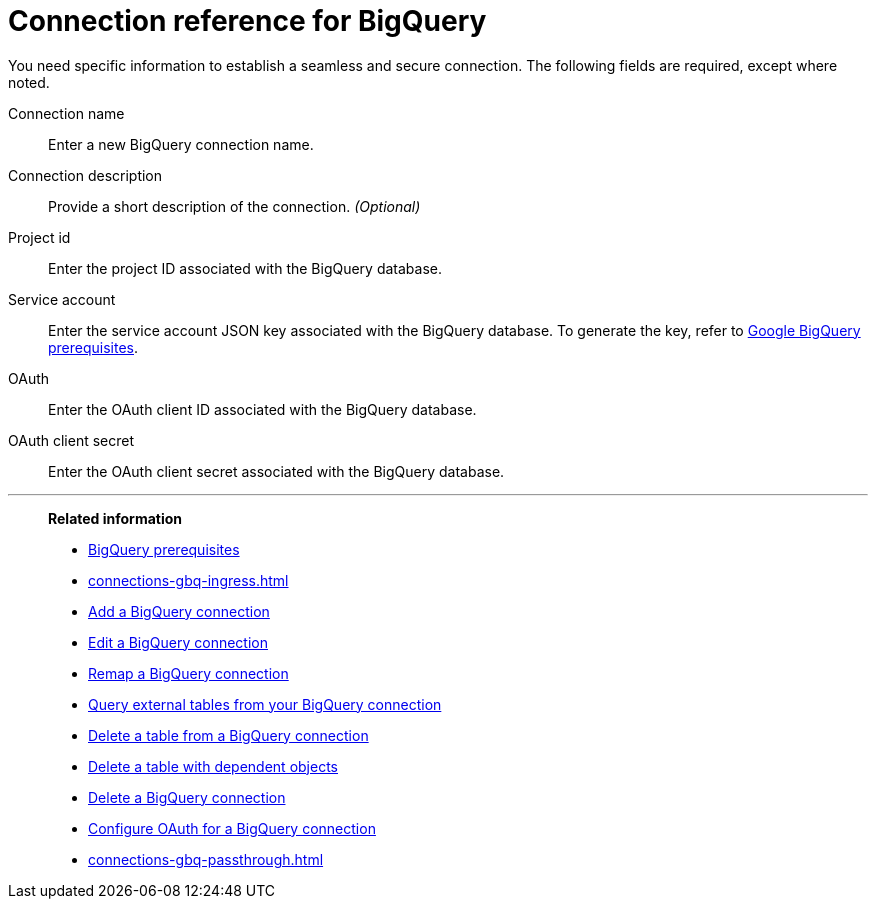 = Connection reference for {connection}
:last_updated: 9/21/2020
:linkattrs:
:experimental:
:page-layout: default-cloud
:page-aliases: /data-integrate/embrace/embrace-gbq-reference.adoc, /admin/ts-cloud/ts-cloud-embrace-gbq-connection-reference.adoc
:connection: BigQuery
:description: Learn the specific information needed to establish a secure connection to your BigQuery database.

You need specific information to establish a seamless and secure connection.
The following fields are required, except where noted.

Connection name:: Enter a new {connection} connection name.
Connection description:: Provide a short description of the connection. _(Optional)_
Project id:: Enter the project ID associated with the {connection} database.
Service account:: Enter the service account JSON key associated with the {connection} database. To generate the key, refer to xref:connections-gbq-prerequisites.adoc#service-account[Google {connection} prerequisites].
OAuth:: Enter the OAuth client ID associated with the {connection} database.
OAuth client secret:: Enter the OAuth client secret associated with the {connection} database.

'''
> **Related information**
>
> * xref:connections-gbq-prerequisites.adoc[{connection} prerequisites]
> * xref:connections-gbq-ingress.adoc[]
> * xref:connections-gbq-add.adoc[Add a {connection} connection]
> * xref:connections-gbq-edit.adoc[Edit a {connection} connection]
> * xref:connections-gbq-remap.adoc[Remap a {connection} connection]
> * xref:connections-gbq-external-tables.adoc[Query external tables from your {connection} connection]
> * xref:connections-gbq-delete-table.adoc[Delete a table from a {connection} connection]
> * xref:connections-gbq-delete-table-dependencies.adoc[Delete a table with dependent objects]
> * xref:connections-gbq-delete.adoc[Delete a {connection} connection]
> * xref:connections-gbq-oauth.adoc[Configure OAuth for a {connection} connection]
//> * xref:connections-query-tags.adoc#tag-gbq[ThoughtSpot query tags in Google BigQuery]
> * xref:connections-gbq-passthrough.adoc[]